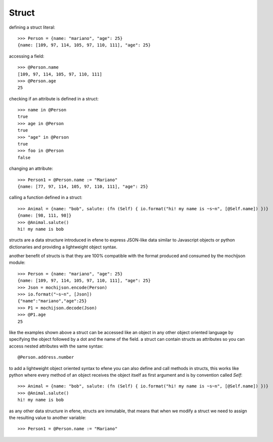 Struct
------

defining a struct literal::

       >>> Person = {name: "mariano", "age": 25}
       {name: [109, 97, 114, 105, 97, 110, 111], "age": 25}


accessing a field::
        
        >>> @Person.name
        [109, 97, 114, 105, 97, 110, 111]
        >>> @Person.age
        25

checking if an attribute is defined in a struct::

        >>> name in @Person
        true
        >>> age in @Person
        true
        >>> "age" in @Person
        true
        >>> foo in @Person
        false

changing an attribute::

        >>> Person1 = @Person.name := "Mariano"
        {name: [77, 97, 114, 105, 97, 110, 111], "age": 25}

calling a function defined in a struct::

        >>> Animal = {name: "bob", salute: (fn (Self) { io.format("hi! my name is ~s~n", [@Self.name]) })}
        {name: [98, 111, 98]}
        >>> @Animal.salute()
        hi! my name is bob


structs are a data structure introduced in efene to express JSON-like data
similar to Javascript objects or python dictionaries and providing a
lightweight object syntax.

another benefit of structs is that they are 100% compatible with the format
produced and consumed by the mochijson module::

        >>> Person = {name: "mariano", "age": 25}
        {name: [109, 97, 114, 105, 97, 110, 111], "age": 25}
        >>> Json = mochijson.encode(Person)
        >>> io.format("~s~n", [Json])
        {"name":"mariano","age":25}
        >>> P1 = mochijson.decode(Json)
        >>> @P1.age
        25

like the examples shown above a struct can be accessed like an object in any
other object oriented language by specifying the object followed by a dot and
the name of the field.  a struct can contain structs as attributes so you can
access nested attributes with the same syntax::

        @Person.address.number

to add a lightweight object oriented syntax to efene you can also define and
call methods in structs, this works like python where every method of an object
receives the object itself as first argument and is by convention called
*Self*::

        >>> Animal = {name: "bob", salute: (fn (Self) { io.format("hi! my name is ~s~n", [@Self.name]) })}
        >>> @Animal.salute()
        hi! my name is bob

as any other data structure in efene, structs are inmutable, that means that
when we modify a struct we need to assign the resulting value to another
variable::

        >>> Person1 = @Person.name := "Mariano"

